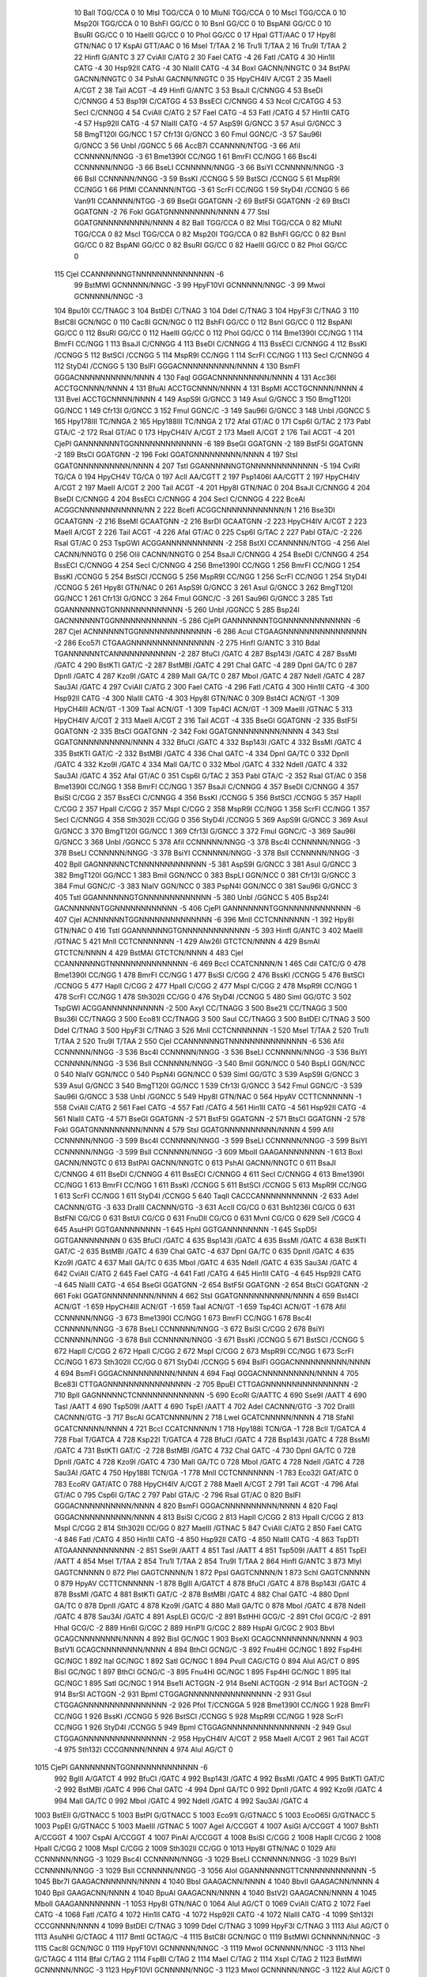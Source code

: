     10    BalI                          TGG/CCA                             0
    10    MlsI                          TGG/CCA                             0
    10    MluNI                         TGG/CCA                             0
    10    MscI                          TGG/CCA                             0
    10    Msp20I                        TGG/CCA                             0
    10    BshFI                         GG/CC                               0
    10    BsnI                          GG/CC                               0
    10    BspANI                        GG/CC                               0
    10    BsuRI                         GG/CC                               0
    10    HaeIII                        GG/CC                               0
    10    PhoI                          GG/CC                               0
    17    HpaI                          GTT/AAC                             0
    17    Hpy8I                         GTN/NAC                             0
    17    KspAI                         GTT/AAC                             0
    16    MseI                          T/TAA                               2
    16    Tru1I                         T/TAA                               2
    16    Tru9I                         T/TAA                               2
    22    HinfI                         G/ANTC                              3
    27    CviAII                        C/ATG                               2
    30    FaeI                          CATG                              -4
    26    FatI                          /CATG                               4
    30    Hin1II                        CATG                              -4
    30    Hsp92II                       CATG                              -4
    30    NlaIII                        CATG                              -4
    34    BoxI                          GACNN/NNGTC                         0
    34    BstPAI                        GACNN/NNGTC                         0
    34    PshAI                         GACNN/NNGTC                         0
    35    HpyCH4IV                      A/CGT                               2
    35    MaeII                         A/CGT                               2
    38    TaiI                          ACGT                              -4
    49    HinfI                         G/ANTC                              3
    53    BsaJI                         C/CNNGG                             4
    53    BseDI                         C/CNNGG                             4
    53    Bsp19I                        C/CATGG                             4
    53    BssECI                        C/CNNGG                             4
    53    NcoI                          C/CATGG                             4
    53    SecI                          C/CNNGG                             4
    54    CviAII                        C/ATG                               2
    57    FaeI                          CATG                              -4
    53    FatI                          /CATG                               4
    57    Hin1II                        CATG                              -4
    57    Hsp92II                       CATG                              -4
    57    NlaIII                        CATG                              -4
    57    AspS9I                        G/GNCC                              3
    57    AsuI                          G/GNCC                              3
    58    BmgT120I                      GG/NCC                              1
    57    Cfr13I                        G/GNCC                              3
    60    FmuI                          GGNC/C                             -3
    57    Sau96I                        G/GNCC                              3
    56    UnbI                          /GGNCC                              5
    66    AccB7I                        CCANNNN/NTGG                       -3
    66    AfiI                          CCNNNNN/NNGG                       -3
    61    Bme1390I                      CC/NGG                              1
    61    BmrFI                         CC/NGG                              1
    66    Bsc4I                         CCNNNNN/NNGG                       -3
    66    BseLI                         CCNNNNN/NNGG                       -3
    66    BsiYI                         CCNNNNN/NNGG                       -3
    66    BslI                          CCNNNNN/NNGG                       -3
    59    BssKI                         /CCNGG                              5
    59    BstSCI                        /CCNGG                              5
    61    MspR9I                        CC/NGG                              1
    66    PflMI                         CCANNNN/NTGG                       -3
    61    ScrFI                         CC/NGG                              1
    59    StyD4I                        /CCNGG                              5
    66    Van91I                        CCANNNN/NTGG                       -3
    69    BseGI                         GGATGNN                           -2
    69    BstF5I                        GGATGNN                           -2
    69    BtsCI                         GGATGNN                           -2
    76    FokI                          GGATGNNNNNNNNN/NNNN                 4
    77    StsI                          GGATGNNNNNNNNNN/NNNN                4
    82    BalI                          TGG/CCA                             0
    82    MlsI                          TGG/CCA                             0
    82    MluNI                         TGG/CCA                             0
    82    MscI                          TGG/CCA                             0
    82    Msp20I                        TGG/CCA                             0
    82    BshFI                         GG/CC                               0
    82    BsnI                          GG/CC                               0
    82    BspANI                        GG/CC                               0
    82    BsuRI                         GG/CC                               0
    82    HaeIII                        GG/CC                               0
    82    PhoI                          GG/CC                               0
   115    CjeI                          CCANNNNNNGTNNNNNNNNNNNNNNN        -6
    99    BstMWI                        GCNNNNN/NNGC                       -3
    99    HpyF10VI                      GCNNNNN/NNGC                       -3
    99    MwoI                          GCNNNNN/NNGC                       -3
   104    Bpu10I                        CC/TNAGC                            3
   104    BstDEI                        C/TNAG                              3
   104    DdeI                          C/TNAG                              3
   104    HpyF3I                        C/TNAG                              3
   110    BstC8I                        GCN/NGC                             0
   110    Cac8I                         GCN/NGC                             0
   112    BshFI                         GG/CC                               0
   112    BsnI                          GG/CC                               0
   112    BspANI                        GG/CC                               0
   112    BsuRI                         GG/CC                               0
   112    HaeIII                        GG/CC                               0
   112    PhoI                          GG/CC                               0
   114    Bme1390I                      CC/NGG                              1
   114    BmrFI                         CC/NGG                              1
   113    BsaJI                         C/CNNGG                             4
   113    BseDI                         C/CNNGG                             4
   113    BssECI                        C/CNNGG                             4
   112    BssKI                         /CCNGG                              5
   112    BstSCI                        /CCNGG                              5
   114    MspR9I                        CC/NGG                              1
   114    ScrFI                         CC/NGG                              1
   113    SecI                          C/CNNGG                             4
   112    StyD4I                        /CCNGG                              5
   130    BslFI                         GGGACNNNNNNNNNN/NNNN                4
   130    BsmFI                         GGGACNNNNNNNNNN/NNNN                4
   130    FaqI                          GGGACNNNNNNNNNN/NNNN                4
   131    Acc36I                        ACCTGCNNNN/NNNN                     4
   131    BfuAI                         ACCTGCNNNN/NNNN                     4
   131    BspMI                         ACCTGCNNNN/NNNN                     4
   131    BveI                          ACCTGCNNNN/NNNN                     4
   149    AspS9I                        G/GNCC                              3
   149    AsuI                          G/GNCC                              3
   150    BmgT120I                      GG/NCC                              1
   149    Cfr13I                        G/GNCC                              3
   152    FmuI                          GGNC/C                             -3
   149    Sau96I                        G/GNCC                              3
   148    UnbI                          /GGNCC                              5
   165    Hpy178III                     TC/NNGA                             2
   165    Hpy188III                     TC/NNGA                             2
   172    AfaI                          GT/AC                               0
   171    Csp6I                         G/TAC                               2
   173    PabI                          GTA/C                              -2
   172    RsaI                          GT/AC                               0
   173    HpyCH4IV                      A/CGT                               2
   173    MaeII                         A/CGT                               2
   176    TaiI                          ACGT                              -4
   201    CjePI                         GANNNNNNNTGGNNNNNNNNNNNNN         -6
   189    BseGI                         GGATGNN                           -2
   189    BstF5I                        GGATGNN                           -2
   189    BtsCI                         GGATGNN                           -2
   196    FokI                          GGATGNNNNNNNNN/NNNN                 4
   197    StsI                          GGATGNNNNNNNNNN/NNNN                4
   207    TstI                          GGANNNNNNGTGNNNNNNNNNNNNN         -5
   194    CviRI                         TG/CA                               0
   194    HpyCH4V                       TG/CA                               0
   197    AclI                          AA/CGTT                             2
   197    Psp1406I                      AA/CGTT                             2
   197    HpyCH4IV                      A/CGT                               2
   197    MaeII                         A/CGT                               2
   200    TaiI                          ACGT                              -4
   201    Hpy8I                         GTN/NAC                             0
   204    BsaJI                         C/CNNGG                             4
   204    BseDI                         C/CNNGG                             4
   204    BssECI                        C/CNNGG                             4
   204    SecI                          C/CNNGG                             4
   222    BceAI                         ACGGCNNNNNNNNNNNN/NN                2
   222    BcefI                         ACGGCNNNNNNNNNNNN/N                 1
   216    Bse3DI                        GCAATGNN                          -2
   216    BseMI                         GCAATGNN                          -2
   216    BsrDI                         GCAATGNN                          -2
   223    HpyCH4IV                      A/CGT                               2
   223    MaeII                         A/CGT                               2
   226    TaiI                          ACGT                              -4
   226    AfaI                          GT/AC                               0
   225    Csp6I                         G/TAC                               2
   227    PabI                          GTA/C                              -2
   226    RsaI                          GT/AC                               0
   253    TspGWI                        ACGGANNNNNNNNNNN                  -2
   258    BstXI                         CCANNNNN/NTGG                      -4
   256    AleI                          CACNN/NNGTG                         0
   256    OliI                          CACNN/NNGTG                         0
   254    BsaJI                         C/CNNGG                             4
   254    BseDI                         C/CNNGG                             4
   254    BssECI                        C/CNNGG                             4
   254    SecI                          C/CNNGG                             4
   256    Bme1390I                      CC/NGG                              1
   256    BmrFI                         CC/NGG                              1
   254    BssKI                         /CCNGG                              5
   254    BstSCI                        /CCNGG                              5
   256    MspR9I                        CC/NGG                              1
   256    ScrFI                         CC/NGG                              1
   254    StyD4I                        /CCNGG                              5
   261    Hpy8I                         GTN/NAC                             0
   261    AspS9I                        G/GNCC                              3
   261    AsuI                          G/GNCC                              3
   262    BmgT120I                      GG/NCC                              1
   261    Cfr13I                        G/GNCC                              3
   264    FmuI                          GGNC/C                             -3
   261    Sau96I                        G/GNCC                              3
   285    TstI                          GGANNNNNNGTGNNNNNNNNNNNNN         -5
   260    UnbI                          /GGNCC                              5
   285    Bsp24I                        GACNNNNNNTGGNNNNNNNNNNNN          -5
   286    CjePI                         GANNNNNNNTGGNNNNNNNNNNNNN         -6
   287    CjeI                          ACNNNNNNTGGNNNNNNNNNNNNNN         -6
   286    AcuI                          CTGAAGNNNNNNNNNNNNNNNN            -2
   286    Eco57I                        CTGAAGNNNNNNNNNNNNNNNN            -2
   275    HinfI                         G/ANTC                              3
   310    BdaI                          TGANNNNNNTCANNNNNNNNNNNN          -2
   287    BfuCI                         /GATC                               4
   287    Bsp143I                       /GATC                               4
   287    BssMI                         /GATC                               4
   290    BstKTI                        GAT/C                              -2
   287    BstMBI                        /GATC                               4
   291    ChaI                          GATC                              -4
   289    DpnI                          GA/TC                               0
   287    DpnII                         /GATC                               4
   287    Kzo9I                         /GATC                               4
   289    MalI                          GA/TC                               0
   287    MboI                          /GATC                               4
   287    NdeII                         /GATC                               4
   287    Sau3AI                        /GATC                               4
   297    CviAII                        C/ATG                               2
   300    FaeI                          CATG                              -4
   296    FatI                          /CATG                               4
   300    Hin1II                        CATG                              -4
   300    Hsp92II                       CATG                              -4
   300    NlaIII                        CATG                              -4
   303    Hpy8I                         GTN/NAC                             0
   309    Bst4CI                        ACN/GT                             -1
   309    HpyCH4III                     ACN/GT                             -1
   309    TaaI                          ACN/GT                             -1
   309    Tsp4CI                        ACN/GT                             -1
   309    MaeIII                        /GTNAC                              5
   313    HpyCH4IV                      A/CGT                               2
   313    MaeII                         A/CGT                               2
   316    TaiI                          ACGT                              -4
   335    BseGI                         GGATGNN                           -2
   335    BstF5I                        GGATGNN                           -2
   335    BtsCI                         GGATGNN                           -2
   342    FokI                          GGATGNNNNNNNNN/NNNN                 4
   343    StsI                          GGATGNNNNNNNNNN/NNNN                4
   332    BfuCI                         /GATC                               4
   332    Bsp143I                       /GATC                               4
   332    BssMI                         /GATC                               4
   335    BstKTI                        GAT/C                              -2
   332    BstMBI                        /GATC                               4
   336    ChaI                          GATC                              -4
   334    DpnI                          GA/TC                               0
   332    DpnII                         /GATC                               4
   332    Kzo9I                         /GATC                               4
   334    MalI                          GA/TC                               0
   332    MboI                          /GATC                               4
   332    NdeII                         /GATC                               4
   332    Sau3AI                        /GATC                               4
   352    AfaI                          GT/AC                               0
   351    Csp6I                         G/TAC                               2
   353    PabI                          GTA/C                              -2
   352    RsaI                          GT/AC                               0
   358    Bme1390I                      CC/NGG                              1
   358    BmrFI                         CC/NGG                              1
   357    BsaJI                         C/CNNGG                             4
   357    BseDI                         C/CNNGG                             4
   357    BsiSI                         C/CGG                               2
   357    BssECI                        C/CNNGG                             4
   356    BssKI                         /CCNGG                              5
   356    BstSCI                        /CCNGG                              5
   357    HapII                         C/CGG                               2
   357    HpaII                         C/CGG                               2
   357    MspI                          C/CGG                               2
   358    MspR9I                        CC/NGG                              1
   358    ScrFI                         CC/NGG                              1
   357    SecI                          C/CNNGG                             4
   358    Sth302II                      CC/GG                               0
   356    StyD4I                        /CCNGG                              5
   369    AspS9I                        G/GNCC                              3
   369    AsuI                          G/GNCC                              3
   370    BmgT120I                      GG/NCC                              1
   369    Cfr13I                        G/GNCC                              3
   372    FmuI                          GGNC/C                             -3
   369    Sau96I                        G/GNCC                              3
   368    UnbI                          /GGNCC                              5
   378    AfiI                          CCNNNNN/NNGG                       -3
   378    Bsc4I                         CCNNNNN/NNGG                       -3
   378    BseLI                         CCNNNNN/NNGG                       -3
   378    BsiYI                         CCNNNNN/NNGG                       -3
   378    BslI                          CCNNNNN/NNGG                       -3
   402    BplI                          GAGNNNNNCTCNNNNNNNNNNNNN          -5
   381    AspS9I                        G/GNCC                              3
   381    AsuI                          G/GNCC                              3
   382    BmgT120I                      GG/NCC                              1
   383    BmiI                          GGN/NCC                             0
   383    BspLI                         GGN/NCC                             0
   381    Cfr13I                        G/GNCC                              3
   384    FmuI                          GGNC/C                             -3
   383    NlaIV                         GGN/NCC                             0
   383    PspN4I                        GGN/NCC                             0
   381    Sau96I                        G/GNCC                              3
   405    TstI                          GGANNNNNNGTGNNNNNNNNNNNNN         -5
   380    UnbI                          /GGNCC                              5
   405    Bsp24I                        GACNNNNNNTGGNNNNNNNNNNNN          -5
   406    CjePI                         GANNNNNNNTGGNNNNNNNNNNNNN         -6
   407    CjeI                          ACNNNNNNTGGNNNNNNNNNNNNNN         -6
   396    MnlI                          CCTCNNNNNNN                       -1
   392    Hpy8I                         GTN/NAC                             0
   416    TstI                          GGANNNNNNGTGNNNNNNNNNNNNN         -5
   393    HinfI                         G/ANTC                              3
   402    MaeIII                        /GTNAC                              5
   421    MnlI                          CCTCNNNNNNN                       -1
   429    Alw26I                        GTCTCN/NNNN                         4
   429    BsmAI                         GTCTCN/NNNN                         4
   429    BstMAI                        GTCTCN/NNNN                         4
   483    CjeI                          CCANNNNNNGTNNNNNNNNNNNNNNN        -6
   469    BccI                          CCATCNNNN/N                         1
   465    CdiI                          CATC/G                              0
   478    Bme1390I                      CC/NGG                              1
   478    BmrFI                         CC/NGG                              1
   477    BsiSI                         C/CGG                               2
   476    BssKI                         /CCNGG                              5
   476    BstSCI                        /CCNGG                              5
   477    HapII                         C/CGG                               2
   477    HpaII                         C/CGG                               2
   477    MspI                          C/CGG                               2
   478    MspR9I                        CC/NGG                              1
   478    ScrFI                         CC/NGG                              1
   478    Sth302II                      CC/GG                               0
   476    StyD4I                        /CCNGG                              5
   480    SimI                          GG/GTC                              3
   502    TspGWI                        ACGGANNNNNNNNNNN                  -2
   500    AxyI                          CC/TNAGG                            3
   500    Bse21I                        CC/TNAGG                            3
   500    Bsu36I                        CC/TNAGG                            3
   500    Eco81I                        CC/TNAGG                            3
   500    SauI                          CC/TNAGG                            3
   500    BstDEI                        C/TNAG                              3
   500    DdeI                          C/TNAG                              3
   500    HpyF3I                        C/TNAG                              3
   526    MnlI                          CCTCNNNNNNN                       -1
   520    MseI                          T/TAA                               2
   520    Tru1I                         T/TAA                               2
   520    Tru9I                         T/TAA                               2
   550    CjeI                          CCANNNNNNGTNNNNNNNNNNNNNNN        -6
   536    AfiI                          CCNNNNN/NNGG                       -3
   536    Bsc4I                         CCNNNNN/NNGG                       -3
   536    BseLI                         CCNNNNN/NNGG                       -3
   536    BsiYI                         CCNNNNN/NNGG                       -3
   536    BslI                          CCNNNNN/NNGG                       -3
   540    BmiI                          GGN/NCC                             0
   540    BspLI                         GGN/NCC                             0
   540    NlaIV                         GGN/NCC                             0
   540    PspN4I                        GGN/NCC                             0
   539    SimI                          GG/GTC                              3
   539    AspS9I                        G/GNCC                              3
   539    AsuI                          G/GNCC                              3
   540    BmgT120I                      GG/NCC                              1
   539    Cfr13I                        G/GNCC                              3
   542    FmuI                          GGNC/C                             -3
   539    Sau96I                        G/GNCC                              3
   538    UnbI                          /GGNCC                              5
   549    Hpy8I                         GTN/NAC                             0
   564    HpyAV                         CCTTCNNNNNN                       -1
   558    CviAII                        C/ATG                               2
   561    FaeI                          CATG                              -4
   557    FatI                          /CATG                               4
   561    Hin1II                        CATG                              -4
   561    Hsp92II                       CATG                              -4
   561    NlaIII                        CATG                              -4
   571    BseGI                         GGATGNN                           -2
   571    BstF5I                        GGATGNN                           -2
   571    BtsCI                         GGATGNN                           -2
   578    FokI                          GGATGNNNNNNNNN/NNNN                 4
   579    StsI                          GGATGNNNNNNNNNN/NNNN                4
   599    AfiI                          CCNNNNN/NNGG                       -3
   599    Bsc4I                         CCNNNNN/NNGG                       -3
   599    BseLI                         CCNNNNN/NNGG                       -3
   599    BsiYI                         CCNNNNN/NNGG                       -3
   599    BslI                          CCNNNNN/NNGG                       -3
   609    MboII                         GAAGANNNNNNNN                     -1
   613    BoxI                          GACNN/NNGTC                         0
   613    BstPAI                        GACNN/NNGTC                         0
   613    PshAI                         GACNN/NNGTC                         0
   611    BsaJI                         C/CNNGG                             4
   611    BseDI                         C/CNNGG                             4
   611    BssECI                        C/CNNGG                             4
   611    SecI                          C/CNNGG                             4
   613    Bme1390I                      CC/NGG                              1
   613    BmrFI                         CC/NGG                              1
   611    BssKI                         /CCNGG                              5
   611    BstSCI                        /CCNGG                              5
   613    MspR9I                        CC/NGG                              1
   613    ScrFI                         CC/NGG                              1
   611    StyD4I                        /CCNGG                              5
   640    TaqII                         CACCCANNNNNNNNNNN                 -2
   633    AdeI                          CACNNN/GTG                         -3
   633    DraIII                        CACNNN/GTG                         -3
   631    AccII                         CG/CG                               0
   631    Bsh1236I                      CG/CG                               0
   631    BstFNI                        CG/CG                               0
   631    BstUI                         CG/CG                               0
   631    FnuDII                        CG/CG                               0
   631    MvnI                          CG/CG                               0
   629    SelI                          /CGCG                               4
   645    AsuHPI                        GGTGANNNNNNNN                     -1
   645    HphI                          GGTGANNNNNNNN                     -1
   645    SspD5I                        GGTGANNNNNNNN                      0
   635    BfuCI                         /GATC                               4
   635    Bsp143I                       /GATC                               4
   635    BssMI                         /GATC                               4
   638    BstKTI                        GAT/C                              -2
   635    BstMBI                        /GATC                               4
   639    ChaI                          GATC                              -4
   637    DpnI                          GA/TC                               0
   635    DpnII                         /GATC                               4
   635    Kzo9I                         /GATC                               4
   637    MalI                          GA/TC                               0
   635    MboI                          /GATC                               4
   635    NdeII                         /GATC                               4
   635    Sau3AI                        /GATC                               4
   642    CviAII                        C/ATG                               2
   645    FaeI                          CATG                              -4
   641    FatI                          /CATG                               4
   645    Hin1II                        CATG                              -4
   645    Hsp92II                       CATG                              -4
   645    NlaIII                        CATG                              -4
   654    BseGI                         GGATGNN                           -2
   654    BstF5I                        GGATGNN                           -2
   654    BtsCI                         GGATGNN                           -2
   661    FokI                          GGATGNNNNNNNNN/NNNN                 4
   662    StsI                          GGATGNNNNNNNNNN/NNNN                4
   659    Bst4CI                        ACN/GT                             -1
   659    HpyCH4III                     ACN/GT                             -1
   659    TaaI                          ACN/GT                             -1
   659    Tsp4CI                        ACN/GT                             -1
   678    AfiI                          CCNNNNN/NNGG                       -3
   673    Bme1390I                      CC/NGG                              1
   673    BmrFI                         CC/NGG                              1
   678    Bsc4I                         CCNNNNN/NNGG                       -3
   678    BseLI                         CCNNNNN/NNGG                       -3
   672    BsiSI                         C/CGG                               2
   678    BsiYI                         CCNNNNN/NNGG                       -3
   678    BslI                          CCNNNNN/NNGG                       -3
   671    BssKI                         /CCNGG                              5
   671    BstSCI                        /CCNGG                              5
   672    HapII                         C/CGG                               2
   672    HpaII                         C/CGG                               2
   672    MspI                          C/CGG                               2
   673    MspR9I                        CC/NGG                              1
   673    ScrFI                         CC/NGG                              1
   673    Sth302II                      CC/GG                               0
   671    StyD4I                        /CCNGG                              5
   694    BslFI                         GGGACNNNNNNNNNN/NNNN                4
   694    BsmFI                         GGGACNNNNNNNNNN/NNNN                4
   694    FaqI                          GGGACNNNNNNNNNN/NNNN                4
   705    Bce83I                        CTTGAGNNNNNNNNNNNNNNNN            -2
   705    BpuEI                         CTTGAGNNNNNNNNNNNNNNNN            -2
   710    BplI                          GAGNNNNNCTCNNNNNNNNNNNNN          -5
   690    EcoRI                         G/AATTC                             4
   690    Sse9I                         /AATT                               4
   690    TasI                          /AATT                               4
   690    Tsp509I                       /AATT                               4
   690    TspEI                         /AATT                               4
   702    AdeI                          CACNNN/GTG                         -3
   702    DraIII                        CACNNN/GTG                         -3
   717    BscAI                         GCATCNNNN/NN                        2
   718    LweI                          GCATCNNNNN/NNNN                     4
   718    SfaNI                         GCATCNNNNN/NNNN                     4
   721    BccI                          CCATCNNNN/N                         1
   718    Hpy188I                       TCN/GA                             -1
   728    BclI                          T/GATCA                             4
   728    FbaI                          T/GATCA                             4
   728    Ksp22I                        T/GATCA                             4
   728    BfuCI                         /GATC                               4
   728    Bsp143I                       /GATC                               4
   728    BssMI                         /GATC                               4
   731    BstKTI                        GAT/C                              -2
   728    BstMBI                        /GATC                               4
   732    ChaI                          GATC                              -4
   730    DpnI                          GA/TC                               0
   728    DpnII                         /GATC                               4
   728    Kzo9I                         /GATC                               4
   730    MalI                          GA/TC                               0
   728    MboI                          /GATC                               4
   728    NdeII                         /GATC                               4
   728    Sau3AI                        /GATC                               4
   750    Hpy188I                       TCN/GA                             -1
   778    MnlI                          CCTCNNNNNNN                       -1
   783    Eco32I                        GAT/ATC                             0
   783    EcoRV                         GAT/ATC                             0
   788    HpyCH4IV                      A/CGT                               2
   788    MaeII                         A/CGT                               2
   791    TaiI                          ACGT                              -4
   796    AfaI                          GT/AC                               0
   795    Csp6I                         G/TAC                               2
   797    PabI                          GTA/C                              -2
   796    RsaI                          GT/AC                               0
   820    BslFI                         GGGACNNNNNNNNNN/NNNN                4
   820    BsmFI                         GGGACNNNNNNNNNN/NNNN                4
   820    FaqI                          GGGACNNNNNNNNNN/NNNN                4
   813    BsiSI                         C/CGG                               2
   813    HapII                         C/CGG                               2
   813    HpaII                         C/CGG                               2
   813    MspI                          C/CGG                               2
   814    Sth302II                      CC/GG                               0
   827    MaeIII                        /GTNAC                              5
   847    CviAII                        C/ATG                               2
   850    FaeI                          CATG                              -4
   846    FatI                          /CATG                               4
   850    Hin1II                        CATG                              -4
   850    Hsp92II                       CATG                              -4
   850    NlaIII                        CATG                              -4
   863    TspDTI                        ATGAANNNNNNNNNNN                  -2
   851    Sse9I                         /AATT                               4
   851    TasI                          /AATT                               4
   851    Tsp509I                       /AATT                               4
   851    TspEI                         /AATT                               4
   854    MseI                          T/TAA                               2
   854    Tru1I                         T/TAA                               2
   854    Tru9I                         T/TAA                               2
   864    HinfI                         G/ANTC                              3
   873    MlyI                          GAGTCNNNNN                         0
   872    PleI                          GAGTCNNNN/N                         1
   872    PpsI                          GAGTCNNNN/N                         1
   873    SchI                          GAGTCNNNNN                         0
   879    HpyAV                         CCTTCNNNNNN                       -1
   878    BglII                         A/GATCT                             4
   878    BfuCI                         /GATC                               4
   878    Bsp143I                       /GATC                               4
   878    BssMI                         /GATC                               4
   881    BstKTI                        GAT/C                              -2
   878    BstMBI                        /GATC                               4
   882    ChaI                          GATC                              -4
   880    DpnI                          GA/TC                               0
   878    DpnII                         /GATC                               4
   878    Kzo9I                         /GATC                               4
   880    MalI                          GA/TC                               0
   878    MboI                          /GATC                               4
   878    NdeII                         /GATC                               4
   878    Sau3AI                        /GATC                               4
   891    AspLEI                        GCG/C                              -2
   891    BstHHI                        GCG/C                              -2
   891    CfoI                          GCG/C                              -2
   891    HhaI                          GCG/C                              -2
   889    Hin6I                         G/CGC                               2
   889    HinP1I                        G/CGC                               2
   889    HspAI                         G/CGC                               2
   903    BbvI                          GCAGCNNNNNNNN/NNNN                  4
   892    BisI                          GC/NGC                              1
   903    BseXI                         GCAGCNNNNNNNN/NNNN                  4
   903    BstV1I                        GCAGCNNNNNNNN/NNNN                  4
   894    BthCI                         GCNG/C                             -3
   892    Fnu4HI                        GC/NGC                              1
   892    Fsp4HI                        GC/NGC                              1
   892    ItaI                          GC/NGC                              1
   892    SatI                          GC/NGC                              1
   894    PvuII                         CAG/CTG                             0
   894    AluI                          AG/CT                               0
   895    BisI                          GC/NGC                              1
   897    BthCI                         GCNG/C                             -3
   895    Fnu4HI                        GC/NGC                              1
   895    Fsp4HI                        GC/NGC                              1
   895    ItaI                          GC/NGC                              1
   895    SatI                          GC/NGC                              1
   914    Bse1I                         ACTGGN                            -2
   914    BseNI                         ACTGGN                            -2
   914    BsrI                          ACTGGN                            -2
   914    BsrSI                         ACTGGN                            -2
   931    BpmI                          CTGGAGNNNNNNNNNNNNNNNN            -2
   931    GsuI                          CTGGAGNNNNNNNNNNNNNNNN            -2
   926    PfoI                          T/CCNGGA                            5
   928    Bme1390I                      CC/NGG                              1
   928    BmrFI                         CC/NGG                              1
   926    BssKI                         /CCNGG                              5
   926    BstSCI                        /CCNGG                              5
   928    MspR9I                        CC/NGG                              1
   928    ScrFI                         CC/NGG                              1
   926    StyD4I                        /CCNGG                              5
   949    BpmI                          CTGGAGNNNNNNNNNNNNNNNN            -2
   949    GsuI                          CTGGAGNNNNNNNNNNNNNNNN            -2
   958    HpyCH4IV                      A/CGT                               2
   958    MaeII                         A/CGT                               2
   961    TaiI                          ACGT                              -4
   975    Sth132I                       CCCGNNNN/NNNN                       4
   974    AluI                          AG/CT                               0
  1015    CjePI                         GANNNNNNNTGGNNNNNNNNNNNNN         -6
   992    BglII                         A/GATCT                             4
   992    BfuCI                         /GATC                               4
   992    Bsp143I                       /GATC                               4
   992    BssMI                         /GATC                               4
   995    BstKTI                        GAT/C                              -2
   992    BstMBI                        /GATC                               4
   996    ChaI                          GATC                              -4
   994    DpnI                          GA/TC                               0
   992    DpnII                         /GATC                               4
   992    Kzo9I                         /GATC                               4
   994    MalI                          GA/TC                               0
   992    MboI                          /GATC                               4
   992    NdeII                         /GATC                               4
   992    Sau3AI                        /GATC                               4
  1003    BstEII                        G/GTNACC                            5
  1003    BstPI                         G/GTNACC                            5
  1003    Eco91I                        G/GTNACC                            5
  1003    EcoO65I                       G/GTNACC                            5
  1003    PspEI                         G/GTNACC                            5
  1003    MaeIII                        /GTNAC                              5
  1007    AgeI                          A/CCGGT                             4
  1007    AsiGI                         A/CCGGT                             4
  1007    BshTI                         A/CCGGT                             4
  1007    CspAI                         A/CCGGT                             4
  1007    PinAI                         A/CCGGT                             4
  1008    BsiSI                         C/CGG                               2
  1008    HapII                         C/CGG                               2
  1008    HpaII                         C/CGG                               2
  1008    MspI                          C/CGG                               2
  1009    Sth302II                      CC/GG                               0
  1013    Hpy8I                         GTN/NAC                             0
  1029    AfiI                          CCNNNNN/NNGG                       -3
  1029    Bsc4I                         CCNNNNN/NNGG                       -3
  1029    BseLI                         CCNNNNN/NNGG                       -3
  1029    BsiYI                         CCNNNNN/NNGG                       -3
  1029    BslI                          CCNNNNN/NNGG                       -3
  1056    AloI                          GGANNNNNNGTTCNNNNNNNNNNNN         -5
  1045    Bbr7I                         GAAGACNNNNNNN/NNNN                  4
  1040    BbsI                          GAAGACNN/NNNN                       4
  1040    BbvII                         GAAGACNN/NNNN                       4
  1040    BpiI                          GAAGACNN/NNNN                       4
  1040    BpuAI                         GAAGACNN/NNNN                       4
  1040    BstV2I                        GAAGACNN/NNNN                       4
  1045    MboII                         GAAGANNNNNNNN                     -1
  1053    Hpy8I                         GTN/NAC                             0
  1064    AluI                          AG/CT                               0
  1069    CviAII                        C/ATG                               2
  1072    FaeI                          CATG                              -4
  1068    FatI                          /CATG                               4
  1072    Hin1II                        CATG                              -4
  1072    Hsp92II                       CATG                              -4
  1072    NlaIII                        CATG                              -4
  1099    Sth132I                       CCCGNNNN/NNNN                       4
  1099    BstDEI                        C/TNAG                              3
  1099    DdeI                          C/TNAG                              3
  1099    HpyF3I                        C/TNAG                              3
  1113    AluI                          AG/CT                               0
  1113    AsuNHI                        G/CTAGC                             4
  1117    BmtI                          GCTAG/C                            -4
  1115    BstC8I                        GCN/NGC                             0
  1119    BstMWI                        GCNNNNN/NNGC                       -3
  1115    Cac8I                         GCN/NGC                             0
  1119    HpyF10VI                      GCNNNNN/NNGC                       -3
  1119    MwoI                          GCNNNNN/NNGC                       -3
  1113    NheI                          G/CTAGC                             4
  1114    BfaI                          C/TAG                               2
  1114    FspBI                         C/TAG                               2
  1114    MaeI                          C/TAG                               2
  1114    XspI                          C/TAG                               2
  1123    BstMWI                        GCNNNNN/NNGC                       -3
  1123    HpyF10VI                      GCNNNNN/NNGC                       -3
  1123    MwoI                          GCNNNNN/NNGC                       -3
  1122    AluI                          AG/CT                               0
  1124    BstC8I                        GCN/NGC                             0
  1124    Cac8I                         GCN/NGC                             0
  1132    BstMWI                        GCNNNNN/NNGC                       -3
  1132    HpyF10VI                      GCNNNNN/NNGC                       -3
  1132    MwoI                          GCNNNNN/NNGC                       -3
  1132    Bme1390I                      CC/NGG                              1
  1132    BmrFI                         CC/NGG                              1
  1131    BsiSI                         C/CGG                               2
  1130    BssKI                         /CCNGG                              5
  1130    BstSCI                        /CCNGG                              5
  1131    HapII                         C/CGG                               2
  1131    HpaII                         C/CGG                               2
  1131    MspI                          C/CGG                               2
  1132    MspR9I                        CC/NGG                              1
  1132    ScrFI                         CC/NGG                              1
  1132    Sth302II                      CC/GG                               0
  1130    StyD4I                        /CCNGG                              5
  1140    AluI                          AG/CT                               0
  1141    BisI                          GC/NGC                              1
  1143    BthCI                         GCNG/C                             -3
  1141    Fnu4HI                        GC/NGC                              1
  1141    Fsp4HI                        GC/NGC                              1
  1141    ItaI                          GC/NGC                              1
  1141    SatI                          GC/NGC                              1
  1154    MnlI                          CCTCNNNNNNN                       -1
  1148    Hpy188I                       TCN/GA                             -1
  1147    BstDEI                        C/TNAG                              3
  1147    DdeI                          C/TNAG                              3
  1147    HpyF3I                        C/TNAG                              3
  1180    CviAII                        C/ATG                               2
  1183    FaeI                          CATG                              -4
  1179    FatI                          /CATG                               4
  1183    Hin1II                        CATG                              -4
  1183    Hsp92II                       CATG                              -4
  1183    NlaIII                        CATG                              -4
  1183    CviRI                         TG/CA                               0
  1183    HpyCH4V                       TG/CA                               0
  1186    Sse9I                         /AATT                               4
  1186    TasI                          /AATT                               4
  1186    Tsp509I                       /AATT                               4
  1186    TspEI                         /AATT                               4
  1210    MboII                         GAAGANNNNNNNN                     -1
  1216    MboII                         GAAGANNNNNNNN                     -1
  1221    MboII                         GAAGANNNNNNNN                     -1
  1216    Bme1390I                      CC/NGG                              1
  1216    BmrFI                         CC/NGG                              1
  1214    BssKI                         /CCNGG                              5
  1214    BstSCI                        /CCNGG                              5
  1216    MspR9I                        CC/NGG                              1
  1216    ScrFI                         CC/NGG                              1
  1222    Sth132I                       CCCGNNNN/NNNN                       4
  1214    StyD4I                        /CCNGG                              5
  1216    BsiSI                         C/CGG                               2
  1216    HapII                         C/CGG                               2
  1216    HpaII                         C/CGG                               2
  1216    MspI                          C/CGG                               2
  1217    Sth302II                      CC/GG                               0
  1231    MboII                         GAAGANNNNNNNN                     -1
  1243    TspGWI                        ACGGANNNNNNNNNNN                  -2
  1255    BslFI                         GGGACNNNNNNNNNN/NNNN                4
  1255    BsmFI                         GGGACNNNNNNNNNN/NNNN                4
  1255    FaqI                          GGGACNNNNNNNNNN/NNNN                4
  1244    HpyCH4IV                      A/CGT                               2
  1244    MaeII                         A/CGT                               2
  1247    TaiI                          ACGT                              -4
  1255    BfaI                          C/TAG                               2
  1255    FspBI                         C/TAG                               2
  1255    MaeI                          C/TAG                               2
  1255    XspI                          C/TAG                               2
  1277    TspDTI                        ATGAANNNNNNNNNNN                  -2
  1264    HinfI                         G/ANTC                              3
